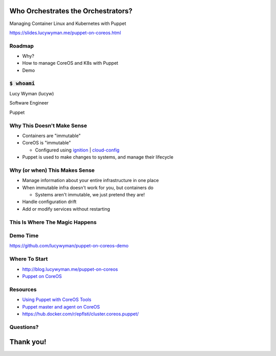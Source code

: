 Who Orchestrates the Orchestrators?
===================================

Managing Container Linux and Kubernetes with Puppet

https://slides.lucywyman.me/puppet-on-coreos.html

Roadmap
-------

* Why?
* How to manage CoreOS and K8s with Puppet
* Demo 

:code:`$ whoami`
----------------

.. rst-class:: build

    .. figure:: static/beaker-fire.gif
        :align: center
        :height: 300px

Lucy Wyman (lucyw)

Software Engineer

Puppet

Why This Doesn't Make Sense
---------------------------

.. rst-class:: build

* Containers are "immutable"
* CoreOS is "immutable"

  * Configured using `ignition`_ | `cloud-config`_

* Puppet is used to make changes to systems, and manage their lifecycle

.. _cloud-config: https://coreos.com/os/docs/latest/cloud-config.html
.. _ignition: https://coreos.com/ignition/docs/latest/

Why (or when) This Makes Sense
------------------------------

.. rst-class:: build

* Manage information about your entire infrastructure in one place
* When immutable infra doesn't work for you, but containers do

  * Systems aren't immutable, we just pretend they are!

* Handle configuration drift
* Add or modify services without restarting

This Is Where The Magic Happens
-------------------------------

.. rst-class:: build

  * `Puppet agent container`_ running on the CoreOS system it's managing
  * Mount directories we care about
  * Make changes to the CoreOS system from within the container
  * Have a networking expert on hand

  .. figure:: static/magic.gif
      :align: center
      :height: 200px

.. _Puppet agent container: https://hub.docker.com/r/puppet/puppet-agent/

Demo Time
---------

https://github.com/lucywyman/puppet-on-coreos-demo

Where To Start
--------------

* http://blog.lucywyman.me/puppet-on-coreos
* `Puppet on CoreOS`_

.. _Puppet on CoreOS: https://github.com/jumanjihouse/puppet-on-coreos

Resources
---------

* `Using Puppet with CoreOS Tools`_
* `Puppet master and agent on CoreOS`_
* https://hub.docker.com/r/epflsti/cluster.coreos.puppet/

.. _Using Puppet with CoreOS Tools: https://puppet.com/blog/using-puppet-coreos-rkt-flannel-and-etcd
.. _Puppet master and agent on CoreOS: http://www.admintome.com/blog/configure-puppet-on-coreos/

Questions?
----------

.. figure:: static/puppy-questions.gif
    :align: center
    :height: 400px

Thank you!
==========

